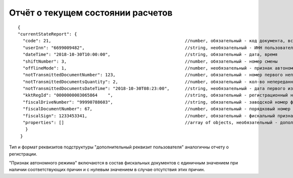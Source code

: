Отчёт о текущем состоянии расчетов
==================================

::
  
  {
  "currentStateReport": {
    "code": 21,                                                    //number, обязательный - код документа, всегда равен 21
    "userInn": "6699009482",                                       //string, необязательный - ИНН пользователя
    "dateTime": "2018-10-30T10:00:00",                             //string, обязательный - дата, время
    "shiftNumber": 3,                                              //number, обязательный - номер смены
    "offlineMode": 1,                                              //number, необязательный - признак автономного режима
    "notTransmittedDocumentNumber": 123,                           //number, обязательный - номер первого непереданного документа
    "notTransmittedDocumentsQuantity": 2,                          //number, обязательный - кол-во непереданных ФД
    "notTransmittedDocumentsDateTime": "2018-10-30T08:23:00",      //string, необязательный - дата первого из непереданных ФД
    "kktRegId": "0000000003065864    ",                            //string, обязательный - регистрационный номер ККТ
    "fiscalDriveNumber": "99990788603",                            //string, обязательный - заводской номер фискального накопителя
    "fiscalDocumentNumber": 67,                               	   //number, обязательный - порядковый номер фискального документа
    "fiscalSign": 1233453341,                                      //number, обязательный - фискальный признак документа
    "properties": []                                               //array of objects, необязательный - дополнительный реквизит пользователя
     }
   }
   
Тип и формат реквизитов подструктуры "дополнительный реквизит пользователя" аналогичны отчету о регистрации.

"Признак автономного режима" включаются в состав фискальных документов с единичным значением при наличии соответствующих причин и с нулевым значением в случае отсутствия этих причин.